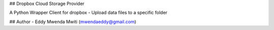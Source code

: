 ## Dropbox Cloud Storage Provider

A Python Wrapper Client for dropbox
- Upload data files to a specific folder

## Author
- Eddy Mwenda Mwiti (mwendaeddy@gmail.com)


